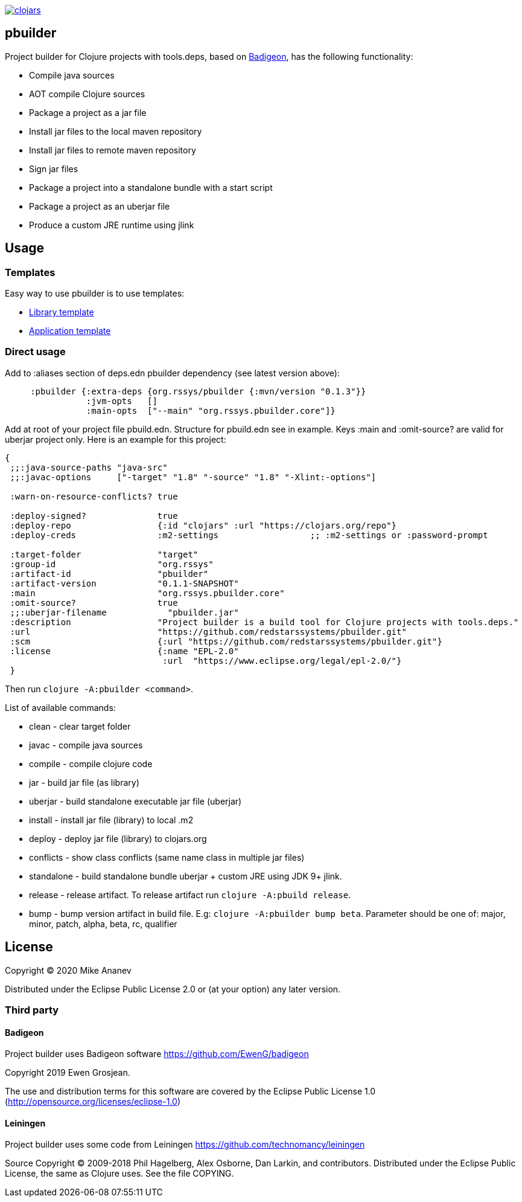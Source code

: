 image:https://img.shields.io/clojars/v/org.rssys/pbuilder.svg[clojars,link=https://clojars.org/org.rssys/pbuilder]

== pbuilder


Project builder for Clojure projects with tools.deps, based on https://github.com/EwenG/badigeon[Badigeon], 
has the following functionality:

* Compile java sources
* AOT compile Clojure sources
* Package a project as a jar file
* Install jar files to the local maven repository
* Install jar files to remote maven repository
* Sign jar files
* Package a project into a standalone bundle with a start script
* Package a project as an uberjar file
* Produce a custom JRE runtime using jlink


== Usage

=== Templates

Easy way to use pbuilder is to use templates: 

* https://github.com/redstarssystems/lib-template[Library template]
* https://github.com/redstarssystems/app-template[Application template]

=== Direct usage

Add to :aliases section of deps.edn pbuilder dependency (see latest version above):

[source,clojure]
----

     :pbuilder {:extra-deps {org.rssys/pbuilder {:mvn/version "0.1.3"}}
                :jvm-opts   []
                :main-opts  ["--main" "org.rssys.pbuilder.core"]}

----

Add at root of your project file pbuild.edn. Structure for pbuild.edn see in example.
Keys :main and :omit-source? are valid for uberjar project only.
Here is an example for this project:

[source,clojure]
----
{
 ;;:java-source-paths "java-src"
 ;;:javac-options     ["-target" "1.8" "-source" "1.8" "-Xlint:-options"]

 :warn-on-resource-conflicts? true

 :deploy-signed?              true
 :deploy-repo                 {:id "clojars" :url "https://clojars.org/repo"}
 :deploy-creds                :m2-settings                  ;; :m2-settings or :password-prompt

 :target-folder               "target"
 :group-id                    "org.rssys"
 :artifact-id                 "pbuilder"
 :artifact-version            "0.1.1-SNAPSHOT"
 :main                        "org.rssys.pbuilder.core"
 :omit-source?                true
 ;;:uberjar-filename            "pbuilder.jar"
 :description                 "Project builder is a build tool for Clojure projects with tools.deps."
 :url                         "https://github.com/redstarssystems/pbuilder.git"
 :scm                         {:url "https://github.com/redstarssystems/pbuilder.git"}
 :license                     {:name "EPL-2.0"
                               :url  "https://www.eclipse.org/legal/epl-2.0/"}
 }
----

Then run `clojure -A:pbuilder <command>`.

List of available commands:

* clean         - clear target folder
* javac         - compile java sources
* compile       - compile clojure code
* jar           - build jar file (as library) 
* uberjar       - build standalone executable jar file (uberjar)
* install       - install jar file (library) to local .m2
* deploy        - deploy jar file (library) to clojars.org
* conflicts     - show class conflicts (same name class in multiple jar files)
* standalone    - build standalone bundle uberjar + custom JRE using JDK 9+ jlink.
* release       - release artifact. To release artifact run `clojure -A:pbuild release`.
* bump          - bump version artifact in build file. E.g: `clojure -A:pbuilder bump beta`. Parameter should be
one of: major, minor, patch, alpha, beta, rc, qualifier

== License

Copyright © 2020 Mike Ananev

Distributed under the Eclipse Public License 2.0 or (at your option) any later version.

=== Third party

==== Badigeon

Project builder uses Badigeon software https://github.com/EwenG/badigeon

Copyright 2019 Ewen Grosjean.

The use and distribution terms for this software are covered by the Eclipse Public License 1.0 
(http://opensource.org/licenses/eclipse-1.0)

==== Leiningen

Project builder uses some code from Leiningen https://github.com/technomancy/leiningen

Source Copyright © 2009-2018 Phil Hagelberg, Alex Osborne, Dan Larkin, and contributors. 
Distributed under the Eclipse Public License, the same as Clojure uses. See the file COPYING.
